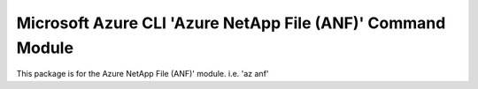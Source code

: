 Microsoft Azure CLI 'Azure NetApp File (ANF)' Command Module
===================================================================

This package is for the Azure NetApp File (ANF)' module.
i.e. 'az anf'

